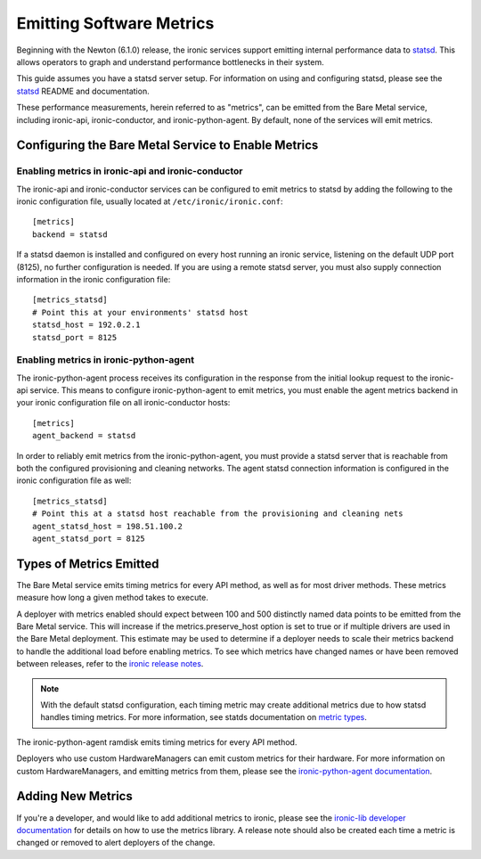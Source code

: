 .. _metrics:

=========================
Emitting Software Metrics
=========================

Beginning with the Newton (6.1.0) release, the ironic services support
emitting internal performance data to
`statsd <https://github.com/etsy/statsd>`_. This allows operators to graph
and understand performance bottlenecks in their system.

This guide assumes you have a statsd server setup. For information on using
and configuring statsd, please see the
`statsd <https://github.com/etsy/statsd>`_ README and documentation.

These performance measurements, herein referred to as "metrics", can be
emitted from the Bare Metal service, including ironic-api, ironic-conductor,
and ironic-python-agent. By default, none of the services will emit metrics.

Configuring the Bare Metal Service to Enable Metrics
====================================================

Enabling metrics in ironic-api and ironic-conductor
---------------------------------------------------

The ironic-api and ironic-conductor services can be configured to emit metrics
to statsd by adding the following to the ironic configuration file, usually
located at ``/etc/ironic/ironic.conf``::

  [metrics]
  backend = statsd

If a statsd daemon is installed and configured on every host running an ironic
service, listening on the default UDP port (8125), no further configuration is
needed. If you are using a remote statsd server, you must also supply
connection information in the ironic configuration file::

  [metrics_statsd]
  # Point this at your environments' statsd host
  statsd_host = 192.0.2.1
  statsd_port = 8125


Enabling metrics in ironic-python-agent
---------------------------------------

The ironic-python-agent process receives its configuration in the response from
the initial lookup request to the ironic-api service. This means to configure
ironic-python-agent to emit metrics, you must enable the agent metrics backend
in your ironic configuration file on all ironic-conductor hosts::

  [metrics]
  agent_backend = statsd

In order to reliably emit metrics from the ironic-python-agent, you must
provide a statsd server that is reachable from both the configured provisioning
and cleaning networks. The agent statsd connection information is configured
in the ironic configuration file as well::

  [metrics_statsd]
  # Point this at a statsd host reachable from the provisioning and cleaning nets
  agent_statsd_host = 198.51.100.2
  agent_statsd_port = 8125


Types of Metrics Emitted
========================

The Bare Metal service emits timing metrics for every API method, as well as
for most driver methods. These metrics measure how long a given method takes
to execute.

A deployer with metrics enabled should expect between 100 and 500 distinctly
named data points to be emitted from the Bare Metal service. This will
increase if the metrics.preserve_host option is set to true or if multiple
drivers are used in the Bare Metal deployment. This estimate may be used to
determine if a deployer needs to scale their metrics backend to handle the
additional load before enabling metrics. To see which metrics have changed names
or have been removed between releases, refer to the `ironic release notes
<http://docs.openstack.org/releasenotes/ironic/>`_.

.. note::
  With the default statsd configuration, each timing metric may create
  additional metrics due to how statsd handles timing metrics. For more
  information, see statds documentation on
  `metric types <https://github.com/etsy/statsd/blob/master/docs/metric_types.md#timing>`_.

The ironic-python-agent ramdisk emits timing metrics for every API method.

Deployers who use custom HardwareManagers can emit custom metrics for their
hardware. For more information on custom HardwareManagers, and emitting
metrics from them, please see the
`ironic-python-agent documentation <https://docs.openstack.org/ironic-python-agent/latest/>`_.


Adding New Metrics
==================

If you're a developer, and would like to add additional metrics to ironic,
please see the `ironic-lib developer documentation
<https://docs.openstack.org/ironic-lib/latest/>`_ for details on how to use
the metrics library. A release note should also be created each time a metric
is changed or removed to alert deployers of the change.
